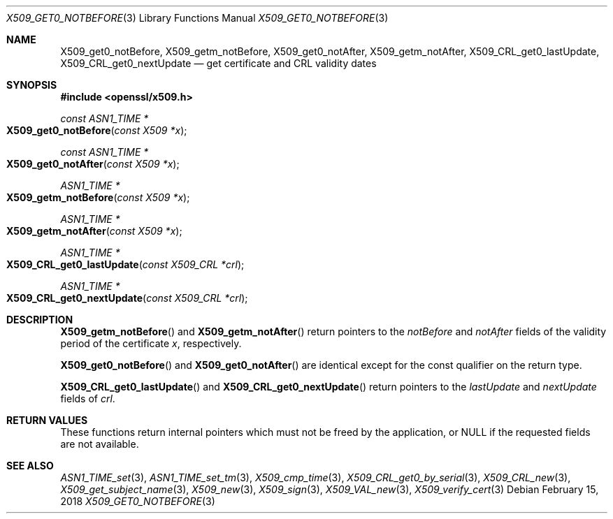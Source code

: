 .\" $OpenBSD: X509_get0_notBefore.3,v 1.1 2018/02/15 10:01:33 schwarze Exp $
.\" content checked up to: OpenSSL 27b138e9 May 19 00:16:38 2017 +0000
.\"
.\" Copyright (c) 2018 Ingo Schwarze <schwarze@openbsd.org>
.\"
.\" Permission to use, copy, modify, and distribute this software for any
.\" purpose with or without fee is hereby granted, provided that the above
.\" copyright notice and this permission notice appear in all copies.
.\"
.\" THE SOFTWARE IS PROVIDED "AS IS" AND THE AUTHOR DISCLAIMS ALL WARRANTIES
.\" WITH REGARD TO THIS SOFTWARE INCLUDING ALL IMPLIED WARRANTIES OF
.\" MERCHANTABILITY AND FITNESS. IN NO EVENT SHALL THE AUTHOR BE LIABLE FOR
.\" ANY SPECIAL, DIRECT, INDIRECT, OR CONSEQUENTIAL DAMAGES OR ANY DAMAGES
.\" WHATSOEVER RESULTING FROM LOSS OF USE, DATA OR PROFITS, WHETHER IN AN
.\" ACTION OF CONTRACT, NEGLIGENCE OR OTHER TORTIOUS ACTION, ARISING OUT OF
.\" OR IN CONNECTION WITH THE USE OR PERFORMANCE OF THIS SOFTWARE.
.\"
.Dd $Mdocdate: February 15 2018 $
.Dt X509_GET0_NOTBEFORE 3
.Os
.Sh NAME
.Nm X509_get0_notBefore ,
.Nm X509_getm_notBefore ,
.Nm X509_get0_notAfter ,
.Nm X509_getm_notAfter ,
.Nm X509_CRL_get0_lastUpdate ,
.Nm X509_CRL_get0_nextUpdate
.Nd get certificate and CRL validity dates
.Sh SYNOPSIS
.In openssl/x509.h
.Ft const ASN1_TIME *
.Fo X509_get0_notBefore
.Fa "const X509 *x"
.Fc
.Ft const ASN1_TIME *
.Fo X509_get0_notAfter
.Fa "const X509 *x"
.Fc
.Ft ASN1_TIME *
.Fo X509_getm_notBefore
.Fa "const X509 *x"
.Fc
.Ft ASN1_TIME *
.Fo X509_getm_notAfter
.Fa "const X509 *x"
.Fc
.Ft ASN1_TIME *
.Fo X509_CRL_get0_lastUpdate
.Fa "const X509_CRL *crl"
.Fc
.Ft ASN1_TIME *
.Fo X509_CRL_get0_nextUpdate
.Fa "const X509_CRL *crl"
.Fc
.Sh DESCRIPTION
.Fn X509_getm_notBefore
and
.Fn X509_getm_notAfter
return pointers to the
.Fa notBefore
and
.Fa notAfter
fields of the validity period of the certificate
.Fa x ,
respectively.
.Pp
.Fn X509_get0_notBefore
and
.Fn X509_get0_notAfter
are identical except for the const qualifier on the return type.
.Pp
.Fn X509_CRL_get0_lastUpdate
and
.Fn X509_CRL_get0_nextUpdate
return pointers to the
.Fa lastUpdate
and
.Fa nextUpdate
fields of
.Fa crl .
.Sh RETURN VALUES
These functions return internal pointers which must not be freed
by the application, or
.Dv NULL
if the requested fields are not available.
.Sh SEE ALSO
.Xr ASN1_TIME_set 3 ,
.Xr ASN1_TIME_set_tm 3 ,
.Xr X509_cmp_time 3 ,
.Xr X509_CRL_get0_by_serial 3 ,
.Xr X509_CRL_new 3 ,
.Xr X509_get_subject_name 3 ,
.Xr X509_new 3 ,
.Xr X509_sign 3 ,
.Xr X509_VAL_new 3 ,
.Xr X509_verify_cert 3
